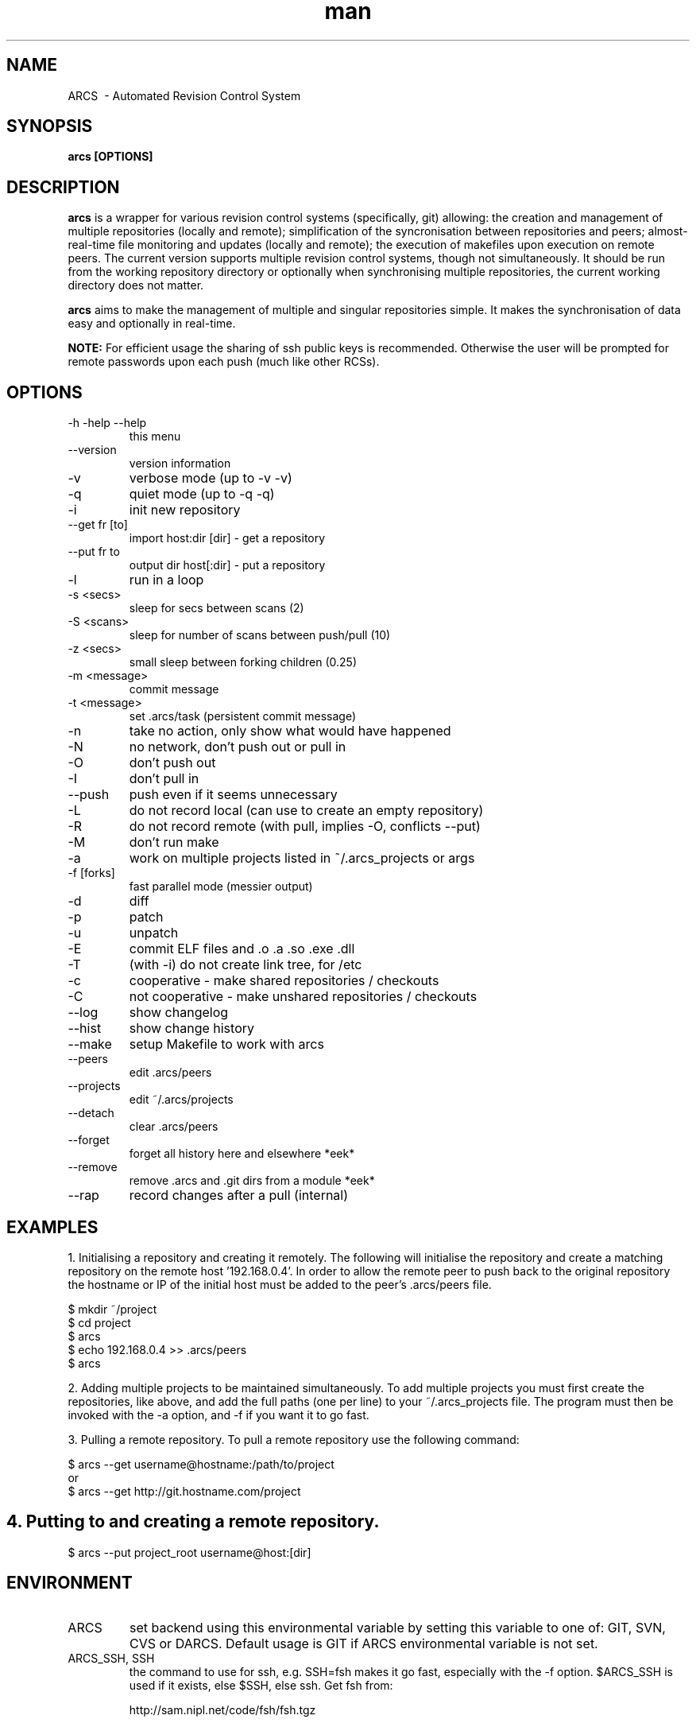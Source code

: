 .\" Automated Revision Control System man page
.TH man 1 "18 April 2009" "0.9.9.3" "ARCS man page"
.SH NAME
ARCS \ - Automated Revision Control System
.SH SYNOPSIS
.B arcs [OPTIONS]
.SH DESCRIPTION
.B arcs
is a wrapper for various revision control systems (specifically, git) allowing:
the creation and management of multiple repositories (locally and remote);
simplification of the syncronisation between repositories and peers;
almost-real-time file monitoring and updates (locally and remote); the
execution of makefiles upon execution on remote peers.  The current version
supports multiple revision control systems, though not simultaneously.  It
should be run from the working repository directory or optionally when
synchronising multiple repositories, the current working directory does not
matter. 
.P
.B arcs
aims to make the management of multiple and singular repositories simple.  It
makes the synchronisation of data easy and optionally in real-time.
.P 
.B NOTE:
For efficient usage the sharing of ssh public keys is recommended.  Otherwise the user
will be prompted for remote passwords upon each push (much like other RCSs).
.SH OPTIONS
.IP "-h -help --help"
this menu
.IP --version
version information
.IP -v
verbose mode (up to -v -v)
.IP -q
quiet mode (up to -q -q)
.IP -i
init new repository
.IP "--get fr [to]"
import host:dir [dir] - get a repository
.IP "--put fr to"
output dir host[:dir] - put a repository
.IP -l
run in a loop
.IP "-s <secs>"
sleep for secs between scans (2)
.IP "-S <scans>"
sleep for number of scans between push/pull (10)
.IP "-z <secs>"
small sleep between forking children (0.25)
.IP "-m <message>"
commit message
.IP "-t <message>"
set .arcs/task (persistent commit message)
.IP -n
take no action, only show what would have happened
.IP -N
no network, don't push out or pull in
.IP -O
don't push out
.IP -I
don't pull in
.IP --push
push even if it seems unnecessary
.IP -L
do not record local (can use to create an empty repository)
.IP -R
do not record remote (with pull, implies -O, conflicts --put)
.IP -M
don't run make
.IP -a
work on multiple projects listed in ~/.arcs_projects or args
.IP "-f [forks]"
fast parallel mode (messier output)
.IP -d
diff
.IP -p
patch
.IP -u
unpatch
.IP -E
commit ELF files and .o .a .so .exe .dll
.IP -T
(with -i) do not create link tree, for /etc
.IP -c
cooperative - make shared repositories / checkouts
.IP -C
not cooperative - make unshared repositories / checkouts
.IP --log
show changelog
.IP --hist
show change history
.IP --make
setup Makefile to work with arcs
.IP --peers
edit .arcs/peers
.IP --projects
edit ~/.arcs/projects
.IP --detach
clear .arcs/peers
.IP --forget
forget all history here and elsewhere *eek*
.IP --remove
remove .arcs and .git dirs from a module *eek*
.IP --rap
record changes after a pull (internal)

.SH EXAMPLES
.PP
1. Initialising a repository and creating it remotely.
The following will initialise the repository and create a matching repository on the remote host '192.168.0.4'.  In order 
to allow the remote peer to push back to the original repository the hostname or IP of the initial host must be added to the 
peer's .arcs/peers file.
.PP
.nf
$ mkdir ~/project
$ cd project
$ arcs
$ echo 192.168.0.4 >> .arcs/peers
$ arcs
.fi

.PP
2. Adding multiple projects to be maintained simultaneously.
To add multiple projects you must first create the repositories, like above, and add the full paths (one per line) to 
your ~/.arcs_projects file.  The program must then be invoked with the -a option, and -f if you want it to go fast.
.PP

.PP
3. Pulling a remote repository.
To pull a remote repository use the following command:
.PP
.nf
$ arcs --get username@hostname:/path/to/project
or
$ arcs --get http://git.hostname.com/project
.fi

.PP
.SH 4. Putting to and creating a remote repository.
.BR
.nf
$ arcs --put project_root username@host:[dir]
.fi
.PP

.SH ENVIRONMENT
.IP ARCS
set backend using this environmental variable by setting this variable to one of: GIT, SVN, CVS or DARCS.
Default usage is GIT if ARCS environmental variable is not set.
.IP "ARCS_SSH, SSH"
the command to use for ssh, e.g. SSH=fsh makes it go fast, especially with the -f option. $ARCS_SSH is used if it exists, else $SSH, else ssh.
Get fsh from:
.IP
http://sam.nipl.net/code/fsh/fsh.tgz

.SH FILES
.I $HOME/.arcs_projects
.I .arcs/peers

.SH BUGS
Only GIT backend has been tested. Furthermore, some backends cannot, yet, be used with arcs to create
repositories; they must be pulled remotely first.
.SH AUTHORS
.nf
Sam Watkins (swatkins@fastmail.fm)
Alastair Poole (alastairpoole@gmail.com)
.fi
.SH "SEE ALSO"
.BR git
.BR subversion
.BR darcs
.BR cvs
.BR ssh
.BR make
.BR fsh
